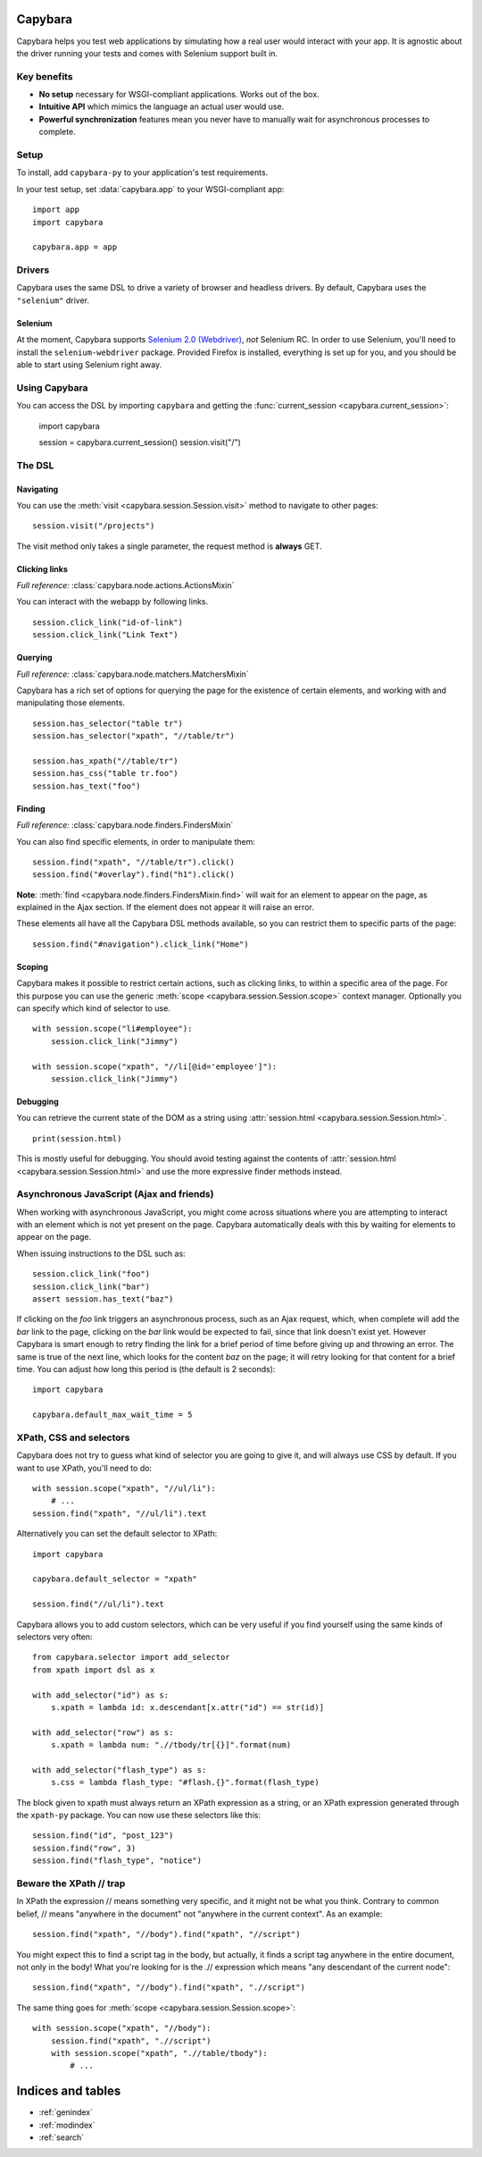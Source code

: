 Capybara
========

Capybara helps you test web applications by simulating how a real user would
interact with your app. It is agnostic about the driver running your tests and
comes with Selenium support built in.

_`Key benefits`
~~~~~~~~~~~~~~~

- **No setup** necessary for WSGI-compliant applications. Works out of the box.
- **Intuitive API** which mimics the language an actual user would use.
- **Powerful synchronization** features mean you never have to manually wait
  for asynchronous processes to complete.

_`Setup`
~~~~~~~~

To install, add ``capybara-py`` to your application's test requirements.

In your test setup, set :data:`capybara.app` to your WSGI-compliant app::

    import app
    import capybara

    capybara.app = app

_`Drivers`
~~~~~~~~~~

Capybara uses the same DSL to drive a variety of browser and headless drivers.
By default, Capybara uses the ``"selenium"`` driver.

_`Selenium`
-----------

At the moment, Capybara supports |selenium_2.0_webdriver|_, *not* Selenium RC.
In order to use Selenium, you'll need to install the ``selenium-webdriver``
package. Provided Firefox is installed, everything is set up for you, and you
should be able to start using Selenium right away.

.. |selenium_2.0_webdriver| replace:: Selenium 2.0 (Webdriver)
.. _selenium_2.0_webdriver: http://seleniumhq.org/docs/01_introducing_selenium.html#selenium-2-aka-selenium-webdriver

_`Using Capybara`
~~~~~~~~~~~~~~~~~

You can access the DSL by importing ``capybara`` and getting the
:func:`current_session <capybara.current_session>`:

    import capybara

    session = capybara.current_session()
    session.visit("/")

_`The DSL`
~~~~~~~~~~

_`Navigating`
-------------

You can use the :meth:`visit <capybara.session.Session.visit>` method to navigate to other pages::

    session.visit("/projects")

The visit method only takes a single parameter, the request method is **always**
GET.

_`Clicking links`
-----------------

*Full reference:* :class:`capybara.node.actions.ActionsMixin`

You can interact with the webapp by following links. ::

    session.click_link("id-of-link")
    session.click_link("Link Text")

_`Querying`
-----------

*Full reference:* :class:`capybara.node.matchers.MatchersMixin`

Capybara has a rich set of options for querying the page for the existence of certain elements, and
working with and manipulating those elements. ::

    session.has_selector("table tr")
    session.has_selector("xpath", "//table/tr")

    session.has_xpath("//table/tr")
    session.has_css("table tr.foo")
    session.has_text("foo")

_`Finding`
----------

*Full reference:* :class:`capybara.node.finders.FindersMixin`

You can also find specific elements, in order to manipulate them::

    session.find("xpath", "//table/tr").click()
    session.find("#overlay").find("h1").click()

**Note**: :meth:`find <capybara.node.finders.FindersMixin.find>` will wait for an element to appear
on the page, as explained in the Ajax section. If the element does not appear it will raise an
error.

These elements all have all the Capybara DSL methods available, so you can restrict them
to specific parts of the page::

    session.find("#navigation").click_link("Home")

_`Scoping`
----------

Capybara makes it possible to restrict certain actions, such as clicking links, to
within a specific area of the page. For this purpose you can use the generic
:meth:`scope <capybara.session.Session.scope>` context manager. Optionally you can specify which
kind of selector to use. ::

    with session.scope("li#employee"):
        session.click_link("Jimmy")

    with session.scope("xpath", "//li[@id='employee']"):
        session.click_link("Jimmy")

_`Debugging`
------------

You can retrieve the current state of the DOM as a string using
:attr:`session.html <capybara.session.Session.html>`. ::

    print(session.html)

This is mostly useful for debugging. You should avoid testing against the contents of
:attr:`session.html <capybara.session.Session.html>` and use the more expressive finder methods
instead.

_`Asynchronous JavaScript (Ajax and friends)`
~~~~~~~~~~~~~~~~~~~~~~~~~~~~~~~~~~~~~~~~~~~~~

When working with asynchronous JavaScript, you might come across situations
where you are attempting to interact with an element which is not yet present
on the page. Capybara automatically deals with this by waiting for elements
to appear on the page.

When issuing instructions to the DSL such as::

    session.click_link("foo")
    session.click_link("bar")
    assert session.has_text("baz")

If clicking on the *foo* link triggers an asynchronous process, such as
an Ajax request, which, when complete will add the *bar* link to the page,
clicking on the *bar* link would be expected to fail, since that link doesn't
exist yet. However Capybara is smart enough to retry finding the link for a
brief period of time before giving up and throwing an error. The same is true of
the next line, which looks for the content *baz* on the page; it will retry
looking for that content for a brief time. You can adjust how long this period
is (the default is 2 seconds)::

    import capybara

    capybara.default_max_wait_time = 5

_`XPath, CSS and selectors`
~~~~~~~~~~~~~~~~~~~~~~~~~~~

Capybara does not try to guess what kind of selector you are going to give it,
and will always use CSS by default. If you want to use XPath, you'll need to
do::

    with session.scope("xpath", "//ul/li"):
        # ...
    session.find("xpath", "//ul/li").text

Alternatively you can set the default selector to XPath::

    import capybara

    capybara.default_selector = "xpath"

    session.find("//ul/li").text

Capybara allows you to add custom selectors, which can be very useful if you
find yourself using the same kinds of selectors very often::

    from capybara.selector import add_selector
    from xpath import dsl as x

    with add_selector("id") as s:
        s.xpath = lambda id: x.descendant[x.attr("id") == str(id)]

    with add_selector("row") as s:
        s.xpath = lambda num: ".//tbody/tr[{}]".format(num)

    with add_selector("flash_type") as s:
        s.css = lambda flash_type: "#flash.{}".format(flash_type)

The block given to xpath must always return an XPath expression as a string, or
an XPath expression generated through the ``xpath-py`` package. You can now use these
selectors like this::

    session.find("id", "post_123")
    session.find("row", 3)
    session.find("flash_type", "notice")

_`Beware the XPath // trap`
~~~~~~~~~~~~~~~~~~~~~~~~~~~

In XPath the expression // means something very specific, and it might not be what
you think. Contrary to common belief, // means "anywhere in the document" not "anywhere
in the current context". As an example::

    session.find("xpath", "//body").find("xpath", "//script")

You might expect this to find a script tag in the body, but actually, it finds a
script tag anywhere in the entire document, not only in the body! What you're looking
for is the .// expression which means "any descendant of the current node"::

    session.find("xpath", "//body").find("xpath", ".//script")

The same thing goes for :meth:`scope <capybara.session.Session.scope>`::

    with session.scope("xpath", "//body"):
        session.find("xpath", ".//script")
        with session.scope("xpath", ".//table/tbody"):
            # ...

Indices and tables
==================

* :ref:`genindex`
* :ref:`modindex`
* :ref:`search`

.. raw:: html

   <a href="https://github.com/elliterate/capybara.py">
     <img style="position: absolute; top: 0; right: 0; border: 0;"
          src="https://camo.githubusercontent.com/a6677b08c955af8400f44c6298f40e7d19cc5b2d/68747470733a2f2f73332e616d617a6f6e6177732e636f6d2f6769746875622f726962626f6e732f666f726b6d655f72696768745f677261795f3664366436642e706e67"
          alt="Fork me on GitHub"
          data-canonical-src="https://s3.amazonaws.com/github/ribbons/forkme_right_gray_6d6d6d.png" />
   </a>
